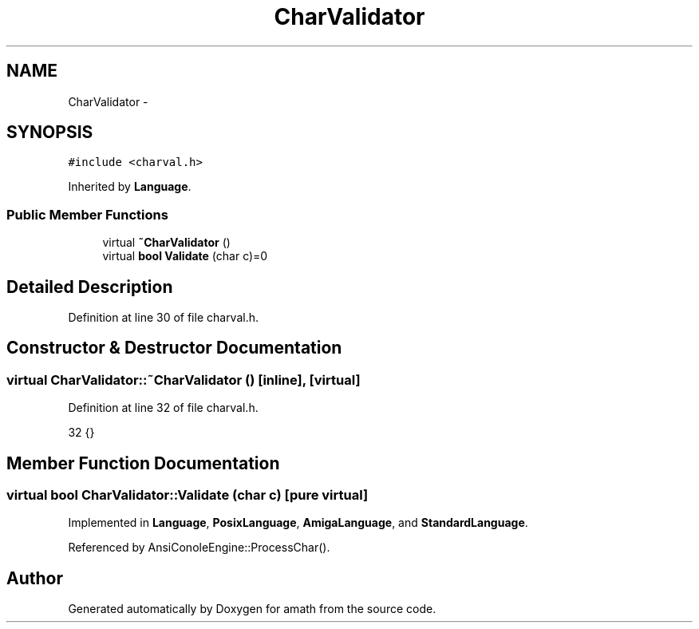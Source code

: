 .TH "CharValidator" 3 "Tue Jan 24 2017" "Version 1.6.2" "amath" \" -*- nroff -*-
.ad l
.nh
.SH NAME
CharValidator \- 
.SH SYNOPSIS
.br
.PP
.PP
\fC#include <charval\&.h>\fP
.PP
Inherited by \fBLanguage\fP\&.
.SS "Public Member Functions"

.in +1c
.ti -1c
.RI "virtual \fB~CharValidator\fP ()"
.br
.ti -1c
.RI "virtual \fBbool\fP \fBValidate\fP (char c)=0"
.br
.in -1c
.SH "Detailed Description"
.PP 
Definition at line 30 of file charval\&.h\&.
.SH "Constructor & Destructor Documentation"
.PP 
.SS "virtual CharValidator::~CharValidator ()\fC [inline]\fP, \fC [virtual]\fP"

.PP
Definition at line 32 of file charval\&.h\&.
.PP
.nf
32 {}
.fi
.SH "Member Function Documentation"
.PP 
.SS "virtual \fBbool\fP CharValidator::Validate (char c)\fC [pure virtual]\fP"

.PP
Implemented in \fBLanguage\fP, \fBPosixLanguage\fP, \fBAmigaLanguage\fP, and \fBStandardLanguage\fP\&.
.PP
Referenced by AnsiConoleEngine::ProcessChar()\&.

.SH "Author"
.PP 
Generated automatically by Doxygen for amath from the source code\&.
